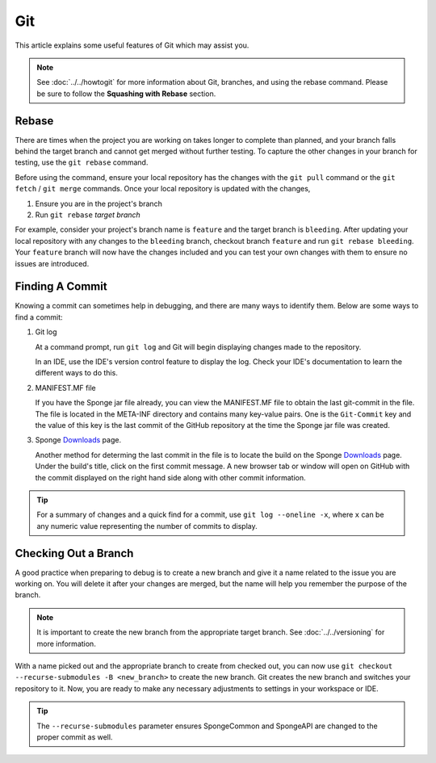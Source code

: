 ===
Git
===

This article explains some useful features of Git which may assist you.

.. note::
    See :doc:`../../howtogit` for more information about Git, branches, and using the rebase command. Please be sure 
    to follow the **Squashing with Rebase** section.

Rebase
======

There are times when the project you are working on takes longer to complete than planned, and your branch falls 
behind the target branch and cannot get merged without further testing. To capture the other changes in your branch for 
testing, use the ``git rebase`` command.

Before using the command, ensure your local repository has the changes with the ``git pull`` command or the ``git 
fetch`` / ``git merge`` commands. Once your local repository is updated with the changes,

1. Ensure you are in the project's branch
#. Run ``git rebase`` *target branch*

For example, consider your project's branch name is ``feature`` and the target branch is ``bleeding``. After updating 
your local repository with any changes to the ``bleeding`` branch, checkout branch ``feature`` and run ``git rebase 
bleeding``. Your ``feature`` branch will now have the changes included and you can test your own changes with them to 
ensure no issues are introduced.

Finding A Commit
================

Knowing a commit can sometimes help in debugging, and there are many ways to identify them. Below are some ways to 
find a commit:

1. Git log

   At a command prompt, run ``git log`` and Git will begin displaying changes made to the repository.

   In an IDE, use the IDE's version control feature to display the log. Check your IDE's documentation to learn the 
   different ways to do this.

#. MANIFEST.MF file

   If you have the Sponge jar file already, you can view the MANIFEST.MF file to obtain the last git-commit in the 
   file. The file is located in the META-INF directory and contains many key-value pairs. One is the ``Git-Commit`` key 
   and the value of this key is the last commit of the GitHub repository at the time the Sponge jar file was created.

#. Sponge `Downloads <https://www.spongepowered.org/downloads>`_ page.
   
   Another method for determing the last commit in the file is to locate the build on the Sponge `Downloads`_ page. 
   Under the build's title, click on the first commit message. A new browser tab or window will open on GitHub with 
   the commit displayed on the right hand side along with other commit information.

.. tip::
    For a summary of changes and a quick find for a commit, use ``git log --oneline -x``, where ``x`` can be any 
    numeric value representing the number of commits to display.

Checking Out a Branch
=====================

A good practice when preparing to debug is to create a new branch and give it a name related to the issue you are 
working on. You will delete it after your changes are merged, but the name will help you remember the purpose of the 
branch.

.. note::
    It is important to create the new branch from the appropriate target branch. See :doc:`../../versioning` for more 
    information.

With a name picked out and the appropriate branch to create from checked out, you can now use ``git checkout 
--recurse-submodules -B <new_branch>`` to create the new branch. Git creates the new branch and switches your 
repository to it. Now, you are ready to make any necessary adjustments to settings in your workspace or IDE.

.. tip::
    The ``--recurse-submodules`` parameter ensures SpongeCommon and SpongeAPI are changed to the proper commit as well.

